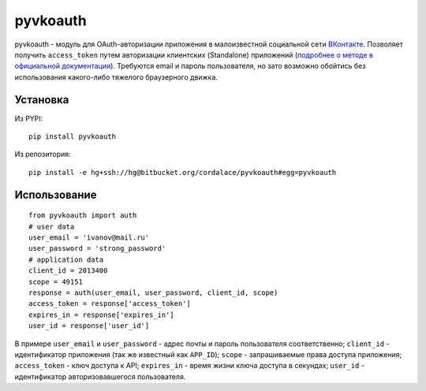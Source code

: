 =========
pyvkoauth
=========

pyvkoauth - модуль для OAuth-авторизации приложения в малоизвестной социальной
сети ВКонтакте_. Позволяет получить ``access_token`` путем авторизации
клиентских (Standalone) приложений (`подробнее о методе в официальной
документации`_). Требуются email и пароль пользователя, но зато возможно
обойтись без использования какого-либо тяжелого браузерного движка.

.. _ВКонтакте: http://vk.com
.. _подробнее о методе в официальной документации: http://vk.com/pages?oid=-1&p=%D0%90%D0%B2%D1%82%D0%BE%D1%80%D0%B8%D0%B7%D0%B0%D1%86%D0%B8%D1%8F_%D0%BA%D0%BB%D0%B8%D0%B5%D0%BD%D1%82%D1%81%D0%BA%D0%B8%D1%85_%D0%BF%D1%80%D0%B8%D0%BB%D0%BE%D0%B6%D0%B5%D0%BD%D0%B8%D0%B9

Установка
=========

Из PYPI:

::

    pip install pyvkoauth

Из репозитория:

::

    pip install -e hg+ssh://hg@bitbucket.org/cordalace/pyvkoauth#egg=pyvkoauth

Использование
=============

::

    from pyvkoauth import auth
    # user data
    user_email = 'ivanov@mail.ru'
    user_password = 'strong_password'
    # application data
    client_id = 2013400
    scope = 49151
    response = auth(user_email, user_password, client_id, scope)
    access_token = response['access_token']
    expires_in = response['expires_in']
    user_id = response['user_id']

В примере ``user_email`` и ``user_password`` - адрес почты и пароль
пользователя соответственно; ``client_id`` - идентификатор приложения (так же
известный как ``APP_ID``); ``scope`` - запрашиваемые права доступа приложения;
``access_token`` - ключ доступа к API; ``expires_in`` - время жизни ключа
доступа в секундах; ``user_id`` - идентификатор авторизовавшегося
пользователя.
